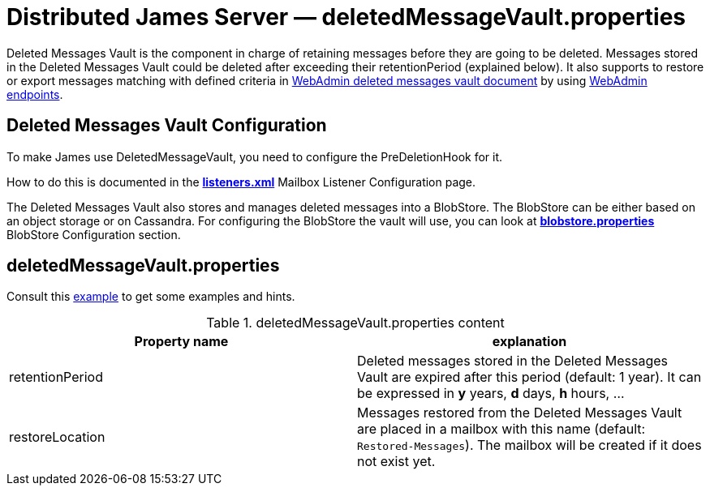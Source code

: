 = Distributed James Server &mdash; deletedMessageVault.properties
:navtitle: deletedMessageVault.properties

Deleted Messages Vault is the component in charge of retaining messages before they are going to be deleted.
Messages stored in the Deleted Messages Vault could be deleted after exceeding their retentionPeriod (explained below).
It also supports to restore or export messages matching with defined criteria in
xref:operate/webadmin.adoc#_deleted_messages_vault[WebAdmin deleted messages vault document] by using
xref:operate/webadmin.adoc#_deleted_messages_vault[WebAdmin endpoints].

== Deleted Messages Vault Configuration

To make James use DeletedMessageVault, you need to configure the PreDeletionHook for it.

How to do this is documented in the xref:configure/listeners.adoc[*listeners.xml*]
Mailbox Listener Configuration page.

The Deleted Messages Vault also stores and manages deleted messages into a BlobStore. The BlobStore can be either
based on an object storage or on Cassandra. For configuring the BlobStore the vault will use, you can look at
xref:configure/blobstore.adoc[*blobstore.properties*] BlobStore Configuration section.

== deletedMessageVault.properties

Consult this link:https://github.com/apache/james-project/blob/master/server/apps/distributed-app/sample-configuration/deletedMessageVault.properties[example]
to get some examples and hints.

.deletedMessageVault.properties content
|===
| Property name | explanation

| retentionPeriod
| Deleted messages stored in the Deleted Messages Vault are expired after this period (default: 1 year). It can be expressed in *y* years, *d* days, *h* hours, ...

| restoreLocation
| Messages restored from the Deleted Messages Vault are placed in a mailbox with this name (default: ``Restored-Messages``). The mailbox will be created if it does not exist yet.
|===
